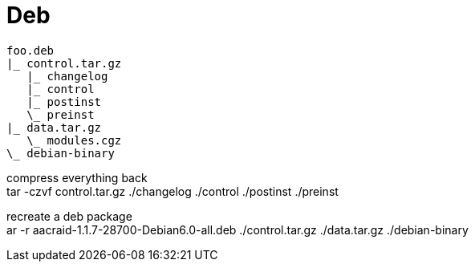 = Deb

[source]
foo.deb
|_ control.tar.gz
   |_ changelog
   |_ control
   |_ postinst
   \_ preinst
|_ data.tar.gz
   \_ modules.cgz
\_ debian-binary

compress everything back +
tar -czvf control.tar.gz ./changelog ./control ./postinst ./preinst +

recreate a deb package +
ar -r aacraid-1.1.7-28700-Debian6.0-all.deb ./control.tar.gz ./data.tar.gz ./debian-binary +
